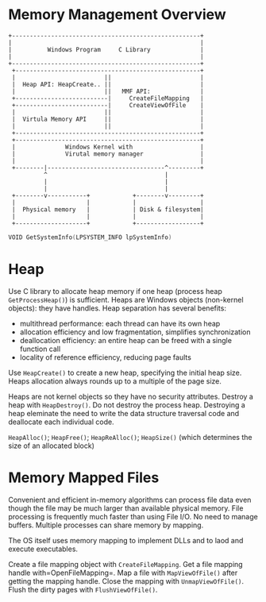 * Memory Management Overview
  :PROPERTIES:
  :CUSTOM_ID: memory-management-overview
  :END:

#+BEGIN_EXAMPLE
  +-----------------------------------------------------+
  |                                                     |
  |          Windows Program     C Library              |
  |                                                     |
  +-----------------------------------------------------+
   +----------------------------------------------------+
   |                         ||                         |
   |  Heap API: HeapCreate.. ||                         |
   |                         ||   MMF API:              |
   +--------------------------|     CreateFileMapping   |
   +--------------------------|     CreateViewOfFile    |
   |                         ||                         |
   |  Virtula Memory API     ||                         |
   |                         ||                         |
   +----------------------------------------------------+
   +----------------------------------------------------+
   |              Windows Kernel with                   |
   |              Virutal memory manager                |
   |                                                    |
   +--------|---------------------------------^---------+
            ^                                 |
            |                                 |
            |                                 |
   +--------v-----------+            +--------v---------+
   |                    |            |                  |
   |  Physical memory   |            | Disk & filesystem|
   |                    |            |                  |
   +--------------------+            +------------------+
#+END_EXAMPLE

#+BEGIN_SRC C
  VOID GetSystemInfo(LPSYSTEM_INFO lpSystemInfo)
#+END_SRC

* Heap
  :PROPERTIES:
  :CUSTOM_ID: heap
  :END:

Use C library to allocate heap memory
if one heap (process heap =GetProcessHeap()=) is sufficient.
Heaps are Windows objects (non-kernel objects): they have handles.
Heap separation has several benefits:

- multithread performance: each thread can have its own heap
- allocation efficiency and low fragmentation, simplifies
  synchronization
- deallocation efficiency: an entire heap can be freed with a single
  function call
- locality of reference efficiency, reducing page faults

Use =HeapCreate()= to create a new heap, specifying the initial heap size.
Heaps allocation always rounds up to a multiple of the page size.

Heaps are not kernel objects so they have no security attributes.
Destroy a heap with =HeapDestroy()=. Do not destroy the process heap.
Destroying a heap eleminate the need to write the data structure
traversal code and deallocate each individual code.

=HeapAlloc()=; =HeapFree()=; =HeapReAlloc()=; =HeapSize()= (which determines the
size of an allocated block)

* Memory Mapped Files
  :PROPERTIES:
  :CUSTOM_ID: memory-mapped-files
  :END:

Convenient and efficient in-memory algorithms can process file data even
though the file may be much larger than available physical memory. File
processing is frequently much faster than using File I/O. No need to
manage buffers. Multiple processes can share memory by mapping.

The OS itself uses memory mapping to implement DLLs and to laod and
execute executables.

Create a file mapping object with =CreateFileMapping=. Get a file
mapping handle with=OpenFileMapping=. Map a file with =MapViewOfFile()=
after getting the mapping handle. Close the mapping with
=UnmapViewOfFile()=. Flush the dirty pages with =FlushViewOfFile()=.

